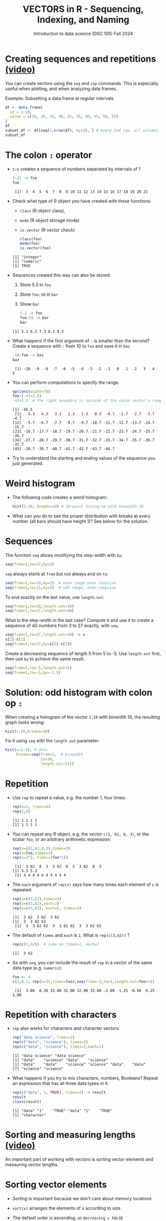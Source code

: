 #+TITLE: VECTORS in R - Sequencing, Indexing, and Naming
#+AUTHOR: Introduction to data science (DSC 105) Fall 2024
#+startup: hideblocks indent overview inlineimages entitiespretty
#+PROPERTY: header-args:R :results output :session *R* :exports both :noweb yes
#+options: toc:1
* Creating sequences and repetitions [[https://youtu.be/G2P_MVq3eyM][(video)]]

You can create vectors using the =seq= and =rep= commands. This is
especially useful when plotting, and when analyzing data frames.

Example: Subsetting a data frame at regular intervals
#+begin_src R
  df <- data.frame(
    id = 1:10,
    value = c(10, 20, 15, 30, 25, 35, 40, 45, 50, 55)
  )
  df
  subset_df <- df[seq(1,nrow(df), by=2), ] # every 2nd row, all columns
  subset_df
#+end_src

#+RESULTS:
#+begin_example
   id value
1   1    10
2   2    20
3   3    15
4   4    30
5   5    25
6   6    35
7   7    40
8   8    45
9   9    50
10 10    55
  id value
1  1    10
3  3    15
5  5    25
7  7    40
9  9    50
#+end_example

* The colon ~:~ operator

- ~1:n~ creates a sequence of numbers separated by intervals of 1
  #+begin_src R
    3:21 -> foo
    foo
  #+end_src

  #+RESULTS:
  :  [1]  3  4  5  6  7  8  9 10 11 12 13 14 15 16 17 18 19 20 21

- Check what type of R object you have created with these functions:
  + ~class~ (R object class),
  + ~mode~ (R object storage mode)
  + ~is.vector~ (R vector check)
  #+begin_src R
    class(foo)
    mode(foo)
    is.vector(foo)
  #+end_src

  #+RESULTS:
  : [1] "integer"
  : [1] "numeric"
  : [1] TRUE

- Sequences created this way can also be stored:
  1. Store 5.3 in =foo=
  2. Store =foo:10= in =bar=
  3. Show =bar=
  #+begin_src R
    5.3 -> foo
    foo:10 -> bar
    bar
  #+end_src

  #+RESULTS:
  : [1] 5.3 6.3 7.3 8.3 9.3

- What happens if the first argument of ~:~ is smaller than the second?
  Create a sequence with =:= from 10 to =foo= and save it in =baz=
  #+begin_src R
    -10:foo -> baz
    baz
  #+end_src

  #+RESULTS:
  :  [1] -10  -9  -8  -7  -6  -5  -4  -3  -2  -1   0   1   2   3   4   5

- You can perform computations to specify the range.
  #+begin_src R
    options(width=70)
    foo:(-47+1.5)
    -47+1.5  # the right boundary is outside of the colon vector's range
  #+end_src

  #+RESULTS:
  : [1] -45.5
  :  [1]   5.3   4.3   3.3   2.3   1.3   0.3  -0.7  -1.7  -2.7  -3.7  -4.7
  : [12]  -5.7  -6.7  -7.7  -8.7  -9.7 -10.7 -11.7 -12.7 -13.7 -14.7 -15.7
  : [23] -16.7 -17.7 -18.7 -19.7 -20.7 -21.7 -22.7 -23.7 -24.7 -25.7 -26.7
  : [34] -27.7 -28.7 -29.7 -30.7 -31.7 -32.7 -33.7 -34.7 -35.7 -36.7 -37.7
  : [45] -38.7 -39.7 -40.7 -41.7 -42.7 -43.7 -44.7

- Try to understand the starting and ending values of the sequence you
  just generated.

* Weird histogram

- The following code creates a weird histogram:
  #+begin_src R :results output graphics file :file colonhist.png
    hist(1:10, breaks=10) # 10-point histogram with binwidth 10
  #+end_src

  #+RESULTS:
  [[file:colonhist.png]]

- What can you do to see the proper distribution with breaks at every
  number (all bars should have height 1)? See below for the solution.

* Sequences

The function ~seq~ allows modifying the step-width with ~by~:
#+begin_src R
  seq(from=3,to=27,by=3)
#+end_src

#+RESULTS:
: [1]  3  6  9 12 15 18 21 24 27

~seq~ always starts at ~from~ but not always end on ~to~:
#+begin_src R
  seq(from=1,to=10,by=2)  # even range even stepsize
  seq(from=1,to=11,by=2)  # odd range, even stepsize
#+end_src

#+RESULTS:
: [1] 1 3 5 7 9
: [1]  1  3  5  7  9 11

To end exactly on the last value, use ~length.out~:
#+begin_src R
  seq(from=1,to=10,length.out=10)
  seq(from=3,to=27,length.out=40)
#+end_src

#+RESULTS:
:  [1]  1  2  3  4  5  6  7  8  9 10
:  [1]  3.000000  3.615385  4.230769  4.846154  5.461538  6.076923
:  [7]  6.692308  7.307692  7.923077  8.538462  9.153846  9.769231
: [13] 10.384615 11.000000 11.615385 12.230769 12.846154 13.461538
: [19] 14.076923 14.692308 15.307692 15.923077 16.538462 17.153846
: [25] 17.769231 18.384615 19.000000 19.615385 20.230769 20.846154
: [31] 21.461538 22.076923 22.692308 23.307692 23.923077 24.538462
: [37] 25.153846 25.769231 26.384615 27.000000

What is the step-width in the last case? Compute it and use it
to create a sequence of 40 numbers from 3 to 27 exactly, with ~seq~.
#+begin_src R
  seq(from=3,to=27,length.out=40) -> s
  s[2]-s[1]
  seq(from=3,to=27,by=s[2]-s[1])
#+end_src

#+RESULTS:
: [1] 0.6153846
:  [1]  3.000000  3.615385  4.230769  4.846154  5.461538  6.076923
:  [7]  6.692308  7.307692  7.923077  8.538462  9.153846  9.769231
: [13] 10.384615 11.000000 11.615385 12.230769 12.846154 13.461538
: [19] 14.076923 14.692308 15.307692 15.923077 16.538462 17.153846
: [25] 17.769231 18.384615 19.000000 19.615385 20.230769 20.846154
: [31] 21.461538 22.076923 22.692308 23.307692 23.923077 24.538462
: [37] 25.153846 25.769231 26.384615 27.000000

Create a decreasing sequence of length 5 from 5 to -5. Use
~length.out~ first, then use ~by~ to achieve the same result.
#+begin_src R
  seq(from=5,to=-5,length.out=5)
  seq(from=5,to=-5,by=-2.5)  
#+end_src

#+RESULTS:
: [1]  5.0  2.5  0.0 -2.5 -5.0
: [1]  5.0  2.5  0.0 -2.5 -5.0

* Solution: odd histogram with colon op =:=

When creating a histogram of the vector ~1:10~ with binwidth 10, the
resulting graph looks wrong:
#+begin_src R :results output graphics file :file colonhist.png
  hist(1:10,breaks=10)
#+end_src

#+RESULTS:
[[file:colonhist.png]]

Fix it using =seq= with the =length.out= parameter:
#+begin_src R :results output graphics file :file colonhist2.png
  hist(x=1:10, # data
       breaks=seq(from=1,  # binwidth
                  to=10,   
                  length.out=11))
#+end_src

#+RESULTS:
[[file:colonhist2.png]]

* Repetition

- Use ~rep~ to repeat a value, e.g. the number 1, four times:
  #+begin_src R
    rep(x=1, times=4)
    rep(1,4)    
  #+end_src

  #+RESULTS:
  : [1] 1 1 1 1
  : [1] 1 1 1 1

- You can repeat any R object, e.g. the vector ~c(3, 62, 8, 3)~, or the
  scalar ~foo~, or an arbitrary arithmetic expression:
  #+begin_src R
    rep(x=c(3,62,8,3),times=3)
    rep(x=foo,times=2)
    rep(x=2*2, times=(foo*2))
  #+end_src

  #+RESULTS:
  :  [1]  3 62  8  3  3 62  8  3  3 62  8  3
  : [1] 5.3 5.3
  :  [1] 4 4 4 4 4 4 4 4 4 4

- The ~each~ argument of ~rep(x)~ says how many times each element of ~x~ is
  repeated:
  #+begin_src R :session :results output
    rep(x=c(3,62),times=3)
    rep(x=c(3,62),each=2)
    rep(x=c(3,62), each=2, times=3)        
  #+end_src

  #+RESULTS:
  : [1]  3 62  3 62  3 62
  : [1]  3  3 62 62
  :  [1]  3  3 62 62  3  3 62 62  3  3 62 62

- The default of ~times~ and ~each~ is ~1~. What is ~rep(c(3,62))~ ?
  #+begin_src R
    rep(c(3,62))  # same as times=1, each=1
  #+end_src

  #+RESULTS:
  : [1]  3 62

- As with ~seq~, you can include the result of ~rep~ in a vector of the
  same data type (e.g. ~numeric~):
  #+begin_src R
    foo <- 4
    c(3,8.3, rep(x=32,times=foo),seq(from=-2,to=1,length.out=foo+1))
  #+end_src

  #+RESULTS:
  :  [1]  3.00  8.30 32.00 32.00 32.00 32.00 -2.00 -1.25 -0.50  0.25  1.00

* Repetition with characters

- ~rep~ also works for characters and character vectors:
  #+begin_src R
    rep("data science", times=2)
    rep(c("data", "science"), times=2)
    rep(c("data", "science"), times=2,each=2)
  #+end_src

  #+RESULTS:
  : [1] "data science" "data science"
  : [1] "data"    "science" "data"    "science"
  : [1] "data"    "data"    "science" "science" "data"    "data"   
  : [7] "science" "science"

- What happens if you try to mix characters, numbers, Booleans?
  Repeat an expression that has all three data types in it.
  #+begin_src R
    rep(c("data", 1, TRUE), times=2) -> result
    result
    class(result)
  #+end_src

  #+RESULTS:
  : [1] "data" "1"    "TRUE" "data" "1"    "TRUE"
  : [1] "character"

* Sorting and measuring lengths [[https://youtu.be/KRghGmuS6Ck][(video)]]

An important part of working with vectors is sorting vector elements
and measuring vector lengths.

* Sorting vector elements

- /Sorting/ is important because we don't care about memory locations

- ~sort(x)~ arranges the elements of x according to size

- The default order is ascending, or ~decreasing = FALSE~
  #+begin_src R
    c(2.5, -1, -10, 3.44) -> x
    x
    sort(x)   # default is decreasing = FALSE or ascending
    sort(x,decreasing=TRUE)
  #+end_src

  #+RESULTS:
  : [1]   2.50  -1.00 -10.00   3.44
  : [1] -10.00  -1.00   2.50   3.44
  : [1]   3.44   2.50  -1.00 -10.00

- Special values are removed, put last or first with ~na.last~. This
  works for all special values - ~NA~, ~NaN~ and ~Inf~.
  #+begin_src R
    sort(c(x,NA),na.last=NA)
  #+end_src

  #+RESULTS:
  : [1] -10.00  -1.00   2.50   3.44

- Remember that ~NA~ is a ~logical~ object. How can you check that?
  #+begin_src R
    class(NA)
  #+end_src

  #+RESULTS:
  : [1] "logical"

* Length of vectors

- The ~length~ function gets or sets the length of vectors:
  #+begin_src R
    length(x)
    x |> length()
  #+end_src

  #+RESULTS:
  : [1] 4
  : [1] 4

- Is =length= generic? Does =mtcars= have a =length=?  
  #+begin_src R
    methods(length)
    length(mtcars)
  #+end_src

  #+RESULTS:
  : [1] length.POSIXlt
  : see '?methods' for accessing help and source code
  : [1] 11

- If you have functions inside the object definition, ~length~ gives you
  the number of entries /after/ the inner functions have been executed:
  #+begin_src R
    length(c(3,8.3, rep(x=32,times=foo),seq(from=-2,to=1,length.out=foo+1)))
  #+end_src

  #+RESULTS:
  : [1] 11

- R's display options are stored in ~options()~, which is a
  ~list~. Lists have a length like options. How many options does
  ~options()~ have?
  #+begin_src R
    length(options())
    length(par())    
  #+end_src

  #+RESULTS:
  : [1] 69
  : [1] 72

* Naming vectors

- Naming vector elements makes code more readable.
  #+begin_src R :session

  #+end_src
- Or you can name elements explicitly using the function ~names~:
  #+begin_src R :session

  #+end_src
- Looking under the hood of ~names~:
  #+begin_src R :session

  #+end_src

* Length of ~names~ vs. vector

- What if your names are too short (or too long) for your vector?

- Define a vector ~week~ whose elements are the names of weekdays
  #+begin_src R

  #+end_src

- Define a vector ~foo~ that contains seven numbers, and name its
  elements according to the ~week~.
  #+begin_src R

  #+end_src

- Copy ~week~ to ~workweek~, and remove ~"Saturday"~ and ~"Sunday"~ from the
  ~workweek~.
  #+begin_src R

  #+end_src

- Copy ~foo~ to ~bar~, and overwrite ~names(bar)~ with ~workweek~.
  #+begin_src R results output

  #+end_src

* Indexing vectors

- Passing a vector of positive numbers returns the slice of the
  vector containing the elements at those locations.
  #+begin_src R

  #+end_src

- Passing a vector of negative numbers returns the slice of the vector
  containing the elements everywhere except at those locations.
  #+begin_src R

  #+end_src

- Passing a logical vector returns the slice of the vector containing
  the elements where the index is ~TRUE~.
  #+begin_src R

  #+end_src

- For named vectors, passing a character vector of names returns the
  slice of the vector containing the elements with those names.
  #+begin_src R

  #+end_src

* Coercion

- All vector elements have to be of the same ~class~ or type

- When you try to mix them, R will create vectores with "coercion":
  #+begin_src R

  #+end_src

- Missing values ~NA~ are not coerced to ~character~ (e.g. ~"NA"~) because
  this would mean altering their main property, to be missing.

- Still, the whole vector is a ~character~ vector object:
  #+begin_src R

  #+end_src

- You can also explicitly convert elements using the functions
  ~as.character~, ~as.logical~ or ~as.numeric~.
  #+begin_src R

  #+end_src

- Conversion with ~as.logical~ has a surprise: any non-zero number is
  turned into ~TRUE~ if the vector is ~numeric~.
  #+begin_src R

  #+end_src

- The lesson: don't mix data types in vectors if you can avoid it!

